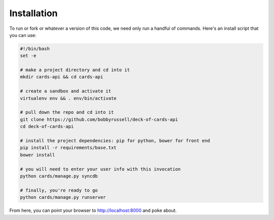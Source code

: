Installation
============

To run or fork or whatever a version of this code, we need only run a handful
of commands. Here's an install script that you can use:

.. code-block:: bash

    #!/bin/bash
    set -e

    # make a project directory and cd into it
    mkdir cards-api && cd cards-api

    # create a sandbox and activate it
    virtualenv env && . env/bin/activate

    # pull down the repo and cd into it
    git clone https://github.com/bobbyrussell/deck-of-cards-api
    cd deck-of-cards-api

    # install the project dependencies: pip for python, bower for front end
    pip install -r requirements/base.txt
    bower install

    # you will need to enter your user info with this invocation
    python cards/manage.py syncdb

    # finally, you're ready to go
    python cards/manage.py runserver

From here, you can point your browser to http://localhost:8000 and poke about.
